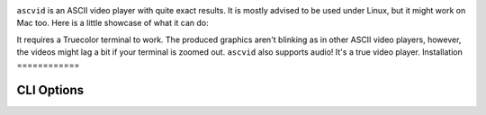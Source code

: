 .. image:: asc.png
   :align:center

``ascvid`` is an ASCII video player with quite exact results. It is mostly advised to be used under Linux, but it might work on Mac too.
Here is a little showcase of what it can do: 

.. image:: rick.gif

It requires a Truecolor terminal to work. The produced graphics aren't blinking as in other ASCII video players, however, the videos might lag a bit if your terminal is zoomed out.
``ascvid`` also supports audio! It's a true video player.
Installation
============

.. code-block:: console
   python3 -m pip install ascvid

CLI Options
===========

.. code-block:: console
        Usage: python -m ascvid [OPTIONS] FILE

        Options:
          -H, --hide-cursor  Hide the cursor while playing the video
          -A, --no-audio     Don't play audio stream
          -f, --fps TEXT     Number of FPS the video's supposed to run at. If None,
                             it's determined from the video. If "max", ascvid will try
                             its best to keep the video from lagging
          -c, --char TEXT    Character to be used while rendering the video frames
          --help             Show this message and exit.





